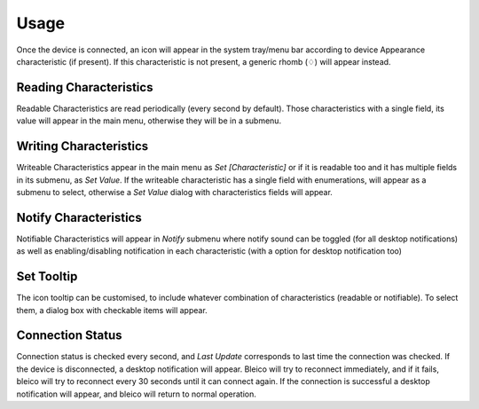 Usage
=====

Once the device is connected, an icon will appear in the system tray/menu bar
according to device Appearance characteristic (if present). If this
characteristic is not present, a generic rhomb (♢) will appear instead.

.. image:: img/bleico_menu.png
    :target: https://github.com/Carglglz/bleico
    :alt: Bleico App
    :align: center
    :width: 45%


Reading Characteristics
-----------------------

Readable Characteristics are read periodically (every second by default).
Those characteristics with a single field, its value will appear in the main menu,
otherwise they will be in a submenu.


Writing Characteristics
-------------------------

Writeable Characteristics appear in the main menu as *Set [Characteristic]* or
if it is readable too and it has multiple fields in its submenu, as *Set Value*.
If the writeable characteristic has a single field with enumerations, will appear
as a submenu to select, otherwise a *Set Value* dialog with characteristics fields
will appear.


.. image:: img/set_value_dialog.png
    :target: https://github.com/Carglglz/bleico
    :alt: Bleico App
    :align: center
    :width: 60%


Notify Characteristics
----------------------

Notifiable Characteristics will appear in *Notify* submenu where notify sound
can be toggled (for all desktop notifications) as well as enabling/disabling
notification in each characteristic (with a option for desktop notification too)


.. image:: img/bleico_desktop_notification.png
    :target: https://github.com/Carglglz/bleico
    :alt: Bleico App
    :align: center
    :width: 70%


Set Tooltip
----------------------

The icon tooltip can be customised, to include whatever combination of
characteristics (readable or notifiable). To select them, a dialog box with
checkable items will appear.


.. image:: img/bleico_set_tooltip.png
    :target: https://github.com/Carglglz/bleico
    :alt: Bleico App
    :align: center
    :width: 80%

.. image:: img/bleico_tooltip2.png
    :target: https://github.com/Carglglz/bleico
    :alt: Bleico App
    :align: center
    :width: 30%


Connection Status
----------------------

Connection status is checked every second, and *Last Update* corresponds to last
time the connection was checked. If the device is disconnected, a desktop
notification will appear. Bleico will try to reconnect immediately, and if it
fails, bleico will try to reconnect every 30 seconds until it can connect again.
If the connection is successful a desktop notification will appear, and bleico
will return to normal operation.
